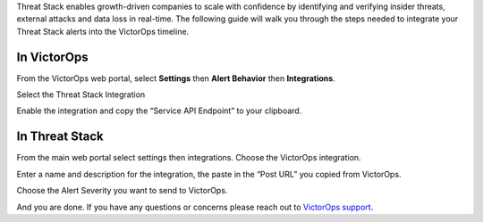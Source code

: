 Threat Stack enables growth-driven companies to scale with confidence by
identifying and verifying insider threats, external attacks and data
loss in real-time. The following guide will walk you through the steps
needed to integrate your Threat Stack alerts into the VictorOps
timeline.

**In VictorOps**
----------------

From the VictorOps web portal, select **Settings** then **Alert
Behavior** then **Integrations**. |image1|

 

Select the Threat Stack Integration

.. image:: /_images/spoc/Integrations-victorops-7.png

 

Enable the integration and copy the “Service API Endpoint” to your
clipboard.

.. image:: /_images/spoc/Integrations-victorops-8.png

**In Threat Stack**
-------------------

From the main web portal select settings then integrations. Choose the
VictorOps integration.

.. image:: /_images/spoc/threat2.png
   :alt: threat2

   threat2

Enter a name and description for the integration, the paste in the “Post
URL” you copied from VictorOps.

.. image:: /_images/spoc/threat3.png
   :alt: threat3

   threat3

Choose the Alert Severity you want to send to VictorOps.

.. image:: /_images/spoc/threat4.png
   :alt: threat4

   threat4

And you are done. If you have any questions or concerns please reach out
to `VictorOps
support <mailto:support@victorops.com?Subject=Threat%20Stack%20VictorOps%20Integration>`__.

.. |image1| image:: /_images/spoc/settings-alert-behavior-integrations-e1480978368974.png
